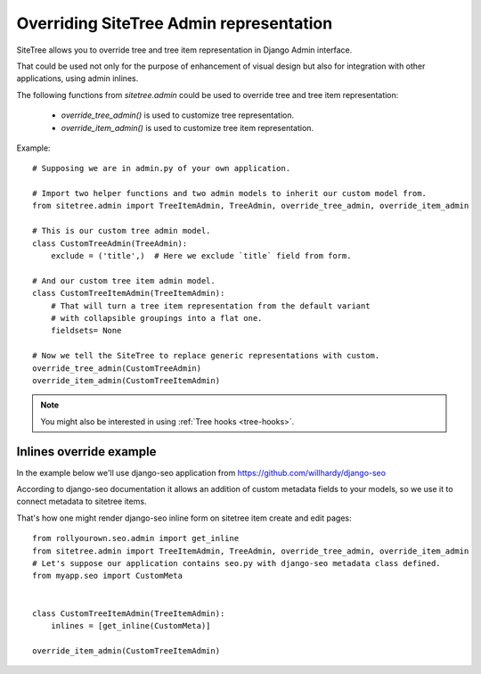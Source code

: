 Overriding SiteTree Admin representation
========================================

SiteTree allows you to override tree and tree item representation in Django Admin interface.

That could be used not only for the purpose of enhancement of visual design but also
for integration with other applications, using admin inlines.

.. _admin-ext:


The following functions from `sitetree.admin` could be used to override tree and tree item representation:

    * `override_tree_admin()` is used to customize tree representation.
    * `override_item_admin()` is used to customize tree item representation.


Example::

    # Supposing we are in admin.py of your own application.

    # Import two helper functions and two admin models to inherit our custom model from.
    from sitetree.admin import TreeItemAdmin, TreeAdmin, override_tree_admin, override_item_admin

    # This is our custom tree admin model.
    class CustomTreeAdmin(TreeAdmin):
        exclude = ('title',)  # Here we exclude `title` field from form.

    # And our custom tree item admin model.
    class CustomTreeItemAdmin(TreeItemAdmin):
        # That will turn a tree item representation from the default variant
        # with collapsible groupings into a flat one.
        fieldsets= None

    # Now we tell the SiteTree to replace generic representations with custom.
    override_tree_admin(CustomTreeAdmin)
    override_item_admin(CustomTreeItemAdmin)
    

.. note::

    You might also be interested in using :ref:`Tree hooks <tree-hooks>`.


Inlines override example
------------------------

In the example below we'll use django-seo application from https://github.com/willhardy/django-seo

According to django-seo documentation it allows an addition of custom metadata fields to your models,
so we use it to connect metadata to sitetree items.

That's how one might render django-seo inline form on sitetree item create and edit pages::

    from rollyourown.seo.admin import get_inline
    from sitetree.admin import TreeItemAdmin, TreeAdmin, override_tree_admin, override_item_admin
    # Let's suppose our application contains seo.py with django-seo metadata class defined.
    from myapp.seo import CustomMeta


    class CustomTreeItemAdmin(TreeItemAdmin):
        inlines = [get_inline(CustomMeta)]

    override_item_admin(CustomTreeItemAdmin)

